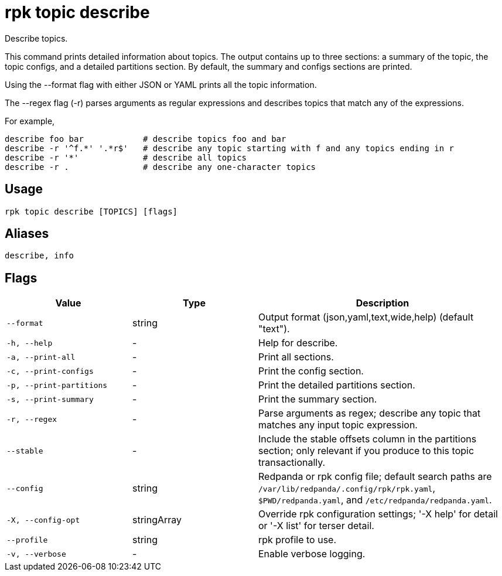 = rpk topic describe
:description: rpk topic describe

Describe topics.

This command prints detailed information about topics. The output contains
up to three sections: a summary of the topic, the topic configs, and a detailed
partitions section. By default, the summary and configs sections are printed.

Using the --format flag with either JSON or YAML prints all the topic information.

The --regex flag (-r) parses arguments as regular expressions
and describes topics that match any of the expressions.

For example,

    describe foo bar            # describe topics foo and bar
    describe -r '^f.*' '.*r$'   # describe any topic starting with f and any topics ending in r
    describe -r '*'             # describe all topics
    describe -r .               # describe any one-character topics

== Usage

[,bash]
----
rpk topic describe [TOPICS] [flags]
----

== Aliases

[,bash]
----
describe, info
----

== Flags

[cols="1m,1a,2a"]
|===
|*Value* |*Type* |*Description*

|--format |string |Output format (json,yaml,text,wide,help) (default "text").

|-h, --help |- |Help for describe.

|-a, --print-all |- |Print all sections.

|-c, --print-configs |- |Print the config section.

|-p, --print-partitions |- |Print the detailed partitions section.

|-s, --print-summary |- |Print the summary section.

|-r, --regex |- |Parse arguments as regex; describe any topic that matches any input topic expression.

|--stable |- |Include the stable offsets column in the partitions section; only relevant if you produce to this topic transactionally.

|--config |string |Redpanda or rpk config file; default search paths are `/var/lib/redpanda/.config/rpk/rpk.yaml`, `$PWD/redpanda.yaml`, and `/etc/redpanda/redpanda.yaml`.

|-X, --config-opt |stringArray |Override rpk configuration settings; '-X help' for detail or '-X list' for terser detail.

|--profile |string |rpk profile to use.

|-v, --verbose |- |Enable verbose logging.
|===